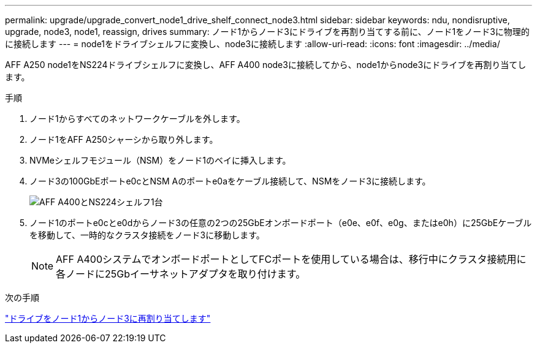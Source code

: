 ---
permalink: upgrade/upgrade_convert_node1_drive_shelf_connect_node3.html 
sidebar: sidebar 
keywords: ndu, nondisruptive, upgrade, node3, node1, reassign, drives 
summary: ノード1からノード3にドライブを再割り当てする前に、ノード1をノード3に物理的に接続します 
---
= node1をドライブシェルフに変換し、node3に接続します
:allow-uri-read: 
:icons: font
:imagesdir: ../media/


[role="lead"]
AFF A250 node1をNS224ドライブシェルフに変換し、AFF A400 node3に接続してから、node1からnode3にドライブを再割り当てします。

.手順
. ノード1からすべてのネットワークケーブルを外します。
. ノード1をAFF A250シャーシから取り外します。
. NVMeシェルフモジュール（NSM）をノード1のベイに挿入します。
. ノード3の100GbEポートe0cとNSM Aのポートe0aをケーブル接続して、NSMをノード3に接続します。
+
image::../upgrade/media/a400_with_ns224_shelf.PNG[AFF A400とNS224シェルフ1台]

. ノード1のポートe0cとe0dからノード3の任意の2つの25GbEオンボードポート（e0e、e0f、e0g、またはe0h）に25GbEケーブルを移動して、一時的なクラスタ接続をノード3に移動します。
+

NOTE: AFF A400システムでオンボードポートとしてFCポートを使用している場合は、移行中にクラスタ接続用に各ノードに25Gbイーサネットアダプタを取り付けます。



.次の手順
link:upgrade_reassign_drives_node1_to_node3.html["ドライブをノード1からノード3に再割り当てします"]
